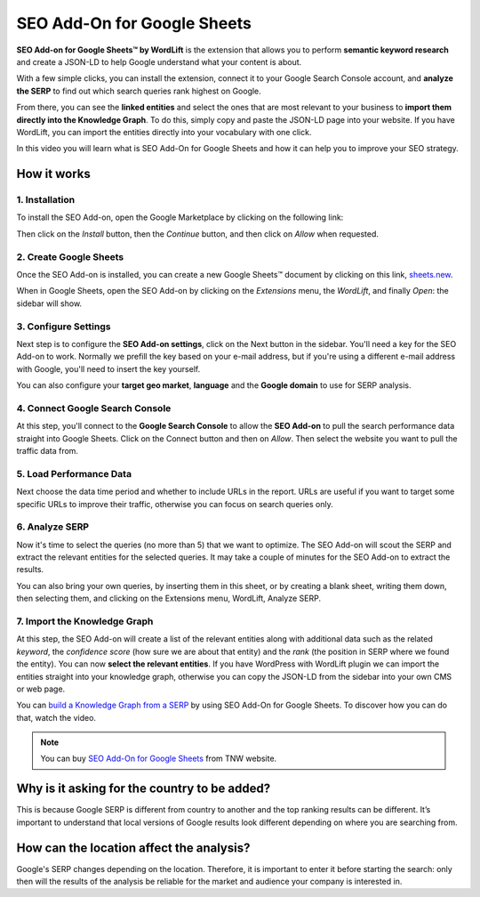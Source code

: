 SEO Add-On for Google Sheets
================

**SEO Add-on for Google Sheets™ by WordLift** is the extension that allows you to perform **semantic keyword research** and create a JSON-LD to help Google understand what your content is about.

With a few simple clicks, you can install the extension, connect it to your Google Search Console account, and **analyze the SERP** to find out which search queries rank highest on Google.

From there, you can see the **linked entities** and select the ones that are most relevant to your business to **import them directly into the Knowledge Graph**. To do this, simply copy and paste the JSON-LD page into your website. If you have WordLift, you can import the entities directly into your vocabulary with one click.

In this video you will learn what is SEO Add-On for Google Sheets and how it can help you to improve your SEO strategy.


.. raw:: html

    <div style="position: relative; padding-bottom: 56.25%; height: 0; overflow: hidden; max-width: 100%; height: auto;">
        <iframe src="https://www.youtube-nocookie.com/embed/_YSNUpZU8kY" frameborder="0" allowfullscreen style="position: absolute; top: 0; left: 0; width: 100%; height: 100%;"></iframe>
    </div>



================
How it works
================

1. Installation
-----------------

To install the SEO Add-on, open the Google Marketplace by clicking on the following link:

.. raw:: html

    <a href="https://workspace.google.com/marketplace/app/wordlift/785668802292">https://workspace.google.com/marketplace/app/wordlift/785668802292</a>


.. image:: /images/seo-add-on-google-sheets-step1.gif

Then click on the *Install* button, then the *Continue* button, and then click on *Allow* when requested.

2. Create Google Sheets
-----------------

Once the SEO Add-on is installed, you can create a new Google Sheets™ document by clicking on this link, `sheets.new <http://sheets.new>`_.

When in Google Sheets, open the SEO Add-on by clicking on the *Extensions* menu, the *WordLift*, and finally *Open*: the sidebar will show.

.. image:: /images/seo-add-on-google-sheets-step2.gif

3. Configure Settings
-----------------

Next step is to configure the **SEO Add-on settings**, click on the Next button in the sidebar.
You'll need a key for the SEO Add-on to work. Normally we prefill the key based on your e-mail address, but if you're using a different e-mail address with Google, you'll need to insert the key yourself.

.. image:: /images/seo-add-on-google-sheets-step3.gif

You can also configure your **target geo market**, **language** and the **Google domain** to use for SERP analysis.

4. Connect Google Search Console
-----------------

At this step, you'll connect to the **Google Search Console** to allow the **SEO Add-on** to pull the search performance data straight into Google Sheets. Click on the Connect button and then on *Allow*. Then select the website you want to pull the traffic data from.

.. image:: /images/seo-add-on-google-sheets-step4.gif

5. Load Performance Data
-----------------

Next choose the data time period and whether to include URLs in the report. URLs are useful if you want to target some specific URLs to improve their traffic, otherwise you can focus on search queries only.

.. image:: /images/seo-add-on-google-sheets-performance.gif

6. Analyze SERP
-----------------

Now it's time to select the queries (no more than 5) that we want to optimize. The SEO Add-on will scout the SERP and extract the relevant entities for the selected queries.
It may take a couple of minutes for the SEO Add-on to extract the results.

.. image:: /images/seo-add-on-google-sheets-step5.gif

You can also bring your own queries, by inserting them in this sheet, or by creating a blank sheet, writing them down, then selecting them, and clicking on the Extensions menu, WordLift, Analyze SERP.

7. Import the Knowledge Graph
-----------------

At this step, the SEO Add-on will create a list of the relevant entities along with additional data such as the related *keyword*, the *confidence score* (how sure we are about that entity) and the *rank* (the position in SERP where we found the entity).
You can now **select the relevant entities**. If you have WordPress with WordLift plugin we can import the entities straight into your knowledge graph, otherwise you can copy the JSON-LD from the sidebar into your own CMS or web page.

.. image:: /images/seo-add-on-google-sheets-step6.gif

You can `build a Knowledge Graph from a SERP <https://wordlift.io/academy-entries/building-a-knowledge-graph-from-a-serp/>`_ by using SEO Add-On for Google Sheets. To discover how you can do that, watch the video.

.. note::
        You can buy `SEO Add-On for Google Sheets <https://deals.thenextweb.com/sales/lifetime-subscription-wordlift-standard?aid=&utm_campaign=feed&utm_medium=RSS&utm_source=thenextweb>`_ from TNW website.

===============
Why is it asking for the country to be added?
===============

This is because Google SERP is different from country to another and the top ranking results can be different. It’s important to understand that local versions of Google results look different depending on where you are searching from.

===============
How can the location affect the analysis?
===============

Google's SERP changes depending on the location. Therefore, it is important to enter it before starting the search: only then will the results of the analysis be reliable for the market and audience your company is interested in.
